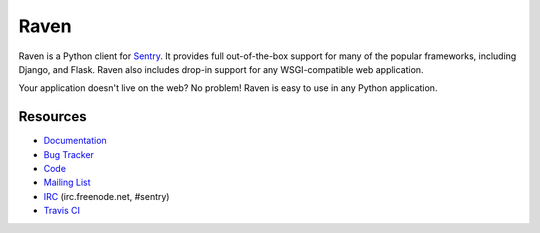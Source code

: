 Raven
======

.. image:: https://travis-ci.org/getsentry/raven-python.svg?branch=master
    :target: https://travis-ci.org/getsentry/raven-python

Raven is a Python client for `Sentry <http://www.getsentry.com/>`_. It provides
full out-of-the-box support for many of the popular frameworks, including
Django, and Flask. Raven also includes drop-in support for any WSGI-compatible
web application.

Your application doesn't live on the web? No problem! Raven is easy to use in
any Python application.

Resources
---------

* `Documentation <http://raven.readthedocs.org/>`_
* `Bug Tracker <http://github.com/getsentry/raven-python/issues>`_
* `Code <http://github.com/getsentry/raven-python>`_
* `Mailing List <https://groups.google.com/group/getsentry>`_
* `IRC <irc://irc.freenode.net/sentry>`_  (irc.freenode.net, #sentry)
* `Travis CI <http://travis-ci.org/getsentry/raven-python>`_


